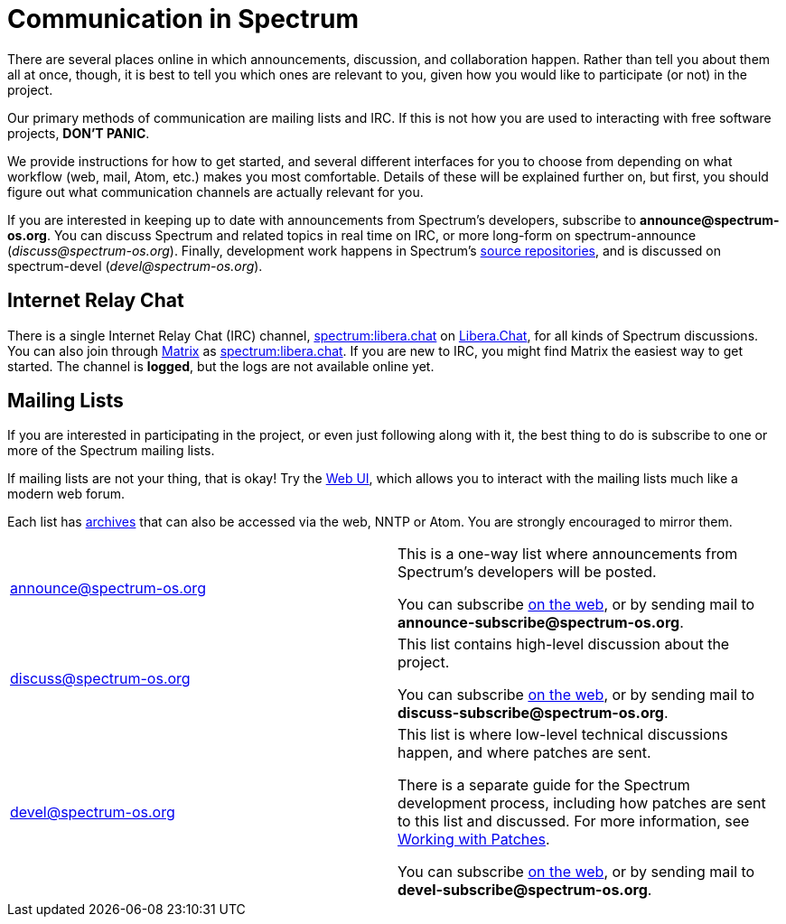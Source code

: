 = Communication in Spectrum
:description: Channels, announcements and so on.
:page-nav_order: 1
:page-parent: Contributing

// SPDX-FileCopyrightText: 2023 Unikie
// SPDX-License-Identifier: GFDL-1.3-no-invariants-or-later OR CC-BY-SA-4.0

There are several places online in which announcements,
discussion, and collaboration happen. Rather than tell
you about them all at once, though, it is best to tell you
which ones are relevant to you, given how you would like
to participate (or not) in the project.

Our primary methods of communication are mailing lists and IRC.
If this is not how you are used to interacting with free
software projects, *DON'T PANIC*.

We provide instructions for how to get started, and several
different interfaces for you to choose from depending on what workflow
(web, mail, Atom, etc.) makes you most comfortable. Details of these
will be explained further on, but first, you should figure out what
communication channels are actually relevant for you.

If you are interested in keeping up to date with announcements from
Spectrum's developers, subscribe to *announce@spectrum-os.org*.
You can discuss Spectrum and related topics in real time on IRC, or
more long-form on spectrum-announce (_discuss@spectrum-os.org_).
Finally, development work happens in Spectrum's
xref:https://spectrum-os.org/git/[source repositories], and is
discussed on spectrum-devel (_devel@spectrum-os.org_).


== Internet Relay Chat

There is a single Internet Relay Chat (IRC) channel,
xref:ircs://irc.libera.chat:6697/spectrum[spectrum:libera.chat]
on xref:https://libera.chat/[Libera.Chat], for all kinds of Spectrum
discussions.  You can also join through xref:https://matrix.org/[Matrix] as
xref:https://matrix.to/#/#spectrum:libera.chat[spectrum:libera.chat].
If you are new to IRC, you might find Matrix the easiest way to get started.
The channel is *logged*, but the logs are not available online yet.


== Mailing Lists

If you are interested in participating in the project, or even just
following along with it, the best thing to do is subscribe to one or
more of the Spectrum mailing lists.

If mailing lists are not your thing, that is okay! Try the
xref:https://spectrum-os.org/lists/hyperkitty/[Web UI], which allows
you to interact with the mailing lists much like a modern web forum.

Each list has xref:https://spectrum-os.org/lists/archives/[archives]
that can also be accessed via the web, NNTP or Atom. You are strongly
encouraged to mirror them.

[cols="1,1"]
|===

|announce@spectrum-os.org
|This is a one-way list where announcements
from Spectrum's developers will be posted.

You can subscribe
xref:https://spectrum-os.org/lists/mailman3/lists/announce.spectrum-os.org/[on the web],
or by sending mail to *announce-subscribe@spectrum-os.org*.

|discuss@spectrum-os.org
|This list contains high-level discussion about the project.

You can subscribe
xref:https://spectrum-os.org/lists/mailman3/lists/discuss.spectrum-os.org/[on the web],
or by sending mail to *discuss-subscribe@spectrum-os.org*.

|devel@spectrum-os.org
|This list is where low-level technical discussions happen,
and where patches are sent.

There is a separate guide for the Spectrum development process,
including how patches are sent to this list and discussed.
For more information, see
xref:working-with-patches.adoc[Working with Patches].

You can subscribe
xref:https://spectrum-os.org/lists/mailman3/lists/devel.spectrum-os.org/[on the web], or by sending mail to *devel-subscribe@spectrum-os.org*.

|===
